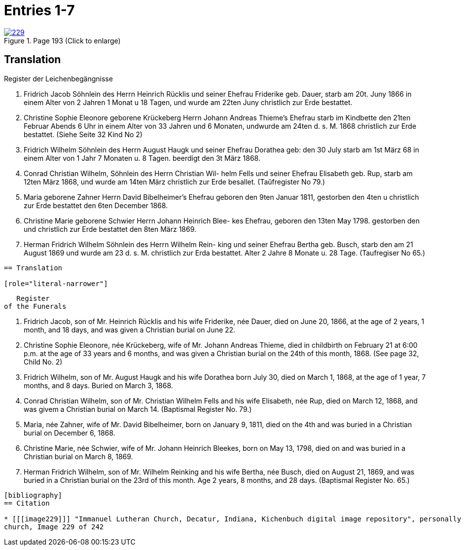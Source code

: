 = Entries 1-7
:page-role: doc-width

image::229.jpg[align=left,title='Page 193 (Click to enlarge)',link=self]

[role="section-narrower"]
== Translation

Register der Leichenbegängnisse

1. Fridrich Jacob Söhnlein des Herrn Heinrich Rücklis und seiner
Ehefrau Friderike geb. Dauer, starb am 20t. Juny 1866 in einem
Alter von 2 Jahren 1 Monat u 18 Tagen, und wurde am 22ten Juny
christlich zur Erde bestattet.

2. Christine Sophie Eleonore geborene Krückeberg Herrn Johann
Andreas Thieme’s Ehefrau starb im Kindbette den 21ten
Februar Abends 6 Uhr in einem Alter von 33 Jahren und
6 Monaten, undwurde am 24ten d. s. M. 1868 christlich
zur Erde bestattet. (Siehe Seite 32 Kind No 2)

3. Fridrich Wilhelm Söhnlein des Herrn August Haugk und
seiner Ehefrau Dorathea geb: den 30 July starb am
1st März 68 in einem Alter von 1 Jahr 7 Monaten u. 8 Tagen.
beerdigt den 3t März 1868.

4. Conrad Christian Wilhelm, Söhnlein des Herrn Christian Wil-
helm Fells und seiner Ehefrau Elisabeth geb. Rup,
starb am 12ten März 1868, und wurde am 14ten März
christlich zur Erde besallet. (Taŭfregister No 79.)

5. Maria geborene Zahner Herrn David Bibelheimer’s Ehefrau
geboren den 9ten Januar 1811, gestorben den 4ten u christlich zur
Erde bestattet den 6ten December 1868.

6. Christine Marie geborene Schwier Herrn Johann Heinrich Blee-
kes Ehefrau, geboren den 13ten May 1798. gestorben den
und christlich zur Erde bestattet den 8ten März 1869.

7. Herman Fridrich Wilhelm Söhnlein des Herrn Wilhelm Rein-
king und seiner Ehefrau Bertha geb. Busch, starb den
am 21 August 1869 und wurde am 23 d. s. M. christlich
zur Erda bestattet. Alter 2 Jahre 8 Monate u. 28 Tage.
(Taufregiser No 65.)
....

== Translation

[role="literal-narrower"]
....
        Register
     of the Funerals

1. Fridrich Jacob, son of Mr. Heinrich Rücklis and his wife Friderike,
   née Dauer, died on June 20, 1866, at the age of 2 years, 1 month,
   and 18 days, and was given a Christian burial on June 22.

2. Christine Sophie Eleonore, née Krückeberg, wife of Mr. Johann Andreas
   Thieme, died in childbirth on February 21 at 6:00 p.m. at the age of 33
   years and 6 months, and was given a Christian burial on the 24th of this
   month, 1868. (See page 32, Child No. 2)

3. Fridrich Wilhelm, son of Mr. August Haugk and his wife Dorathea born July
   30, died on March 1, 1868, at the age of 1 year, 7 months, and 8 days.
   Buried on March 3, 1868.

4. Conrad Christian Wilhelm, son of Mr. Christian Wilhelm Fells and his wife
   Elisabeth, née Rup, died on March 12, 1868, and was givem a Christian burial
   on March 14. (Baptismal Register No. 79.)

5. Maria, née Zahner, wife of Mr. David Bibelheimer, born on January 9, 1811,
   died on the 4th and was buried in a Christian burial on December 6, 1868.

6. Christine Marie, née Schwier, wife of Mr. Johann Heinrich Bleekes, born
   on May 13, 1798, died on and was buried in a Christian burial on March 8, 1869.

7. Herman Fridrich Wilhelm, son of Mr. Wilhelm Reinking and his wife Bertha,
   née Busch, died on August 21, 1869, and was buried in a Christian burial
   on the 23rd of this month. Age 2 years, 8 months, and 28 days.
   (Baptismal Register No. 65.)
....

[bibliography]
== Citation
 
* [[[image229]]] "Immanuel Lutheran Church, Decatur, Indiana, Kichenbuch digital image repository", personally obtained from the
church, Image 229 of 242


